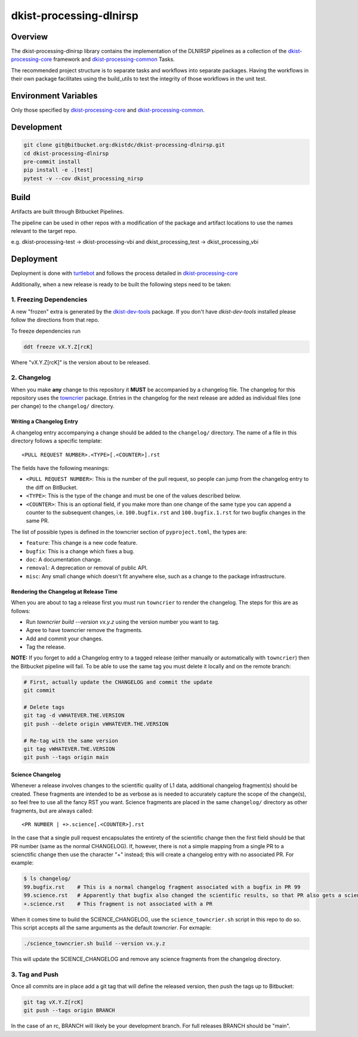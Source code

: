 dkist-processing-dlnirsp
========================

|codecov|

Overview
--------
The dkist-processing-dlnirsp library contains the implementation of the DLNIRSP pipelines as a collection of the
`dkist-processing-core <https://pypi.org/project/dkist-processing-core/>`_ framework and
`dkist-processing-common <https://pypi.org/project/dkist-processing-common/>`_ Tasks.

The recommended project structure is to separate tasks and workflows into separate packages.  Having the workflows
in their own package facilitates using the build_utils to test the integrity of those workflows in the unit test.

Environment Variables
---------------------
Only those specified by `dkist-processing-core <https://pypi.org/project/dkist-processing-core/>`_ and `dkist-processing-common <https://pypi.org/project/dkist-processing-common/>`_.

Development
-----------
.. code-block:: bash

    git clone git@bitbucket.org:dkistdc/dkist-processing-dlnirsp.git
    cd dkist-processing-dlnirsp
    pre-commit install
    pip install -e .[test]
    pytest -v --cov dkist_processing_nirsp

Build
--------
Artifacts are built through Bitbucket Pipelines.

The pipeline can be used in other repos with a modification of the package and artifact locations
to use the names relevant to the target repo.

e.g. dkist-processing-test -> dkist-processing-vbi and dkist_processing_test -> dkist_processing_vbi

Deployment
----------
Deployment is done with `turtlebot <https://bitbucket.org/dkistdc/turtlebot/src/main/>`_ and follows
the process detailed in `dkist-processing-core <https://pypi.org/project/dkist-processing-core/>`_

Additionally, when a new release is ready to be built the following steps need to be taken:

1. Freezing Dependencies
#########################

A new "frozen" extra is generated by the `dkist-dev-tools <https://bitbucket.org/dkistdc/dkist-dev-tools/src/main/>`_
package. If you don't have `dkist-dev-tools` installed please follow the directions from that repo.

To freeze dependencies run

.. code-block:: bash

    ddt freeze vX.Y.Z[rcK]

Where "vX.Y.Z[rcK]" is the version about to be released.

2. Changelog
############

When you make **any** change to this repository it **MUST** be accompanied by a changelog file.
The changelog for this repository uses the `towncrier <https://github.com/twisted/towncrier>`__ package.
Entries in the changelog for the next release are added as individual files (one per change) to the ``changelog/`` directory.

Writing a Changelog Entry
^^^^^^^^^^^^^^^^^^^^^^^^^

A changelog entry accompanying a change should be added to the ``changelog/`` directory.
The name of a file in this directory follows a specific template::

  <PULL REQUEST NUMBER>.<TYPE>[.<COUNTER>].rst

The fields have the following meanings:

* ``<PULL REQUEST NUMBER>``: This is the number of the pull request, so people can jump from the changelog entry to the diff on BitBucket.
* ``<TYPE>``: This is the type of the change and must be one of the values described below.
* ``<COUNTER>``: This is an optional field, if you make more than one change of the same type you can append a counter to the subsequent changes, i.e. ``100.bugfix.rst`` and ``100.bugfix.1.rst`` for two bugfix changes in the same PR.

The list of possible types is defined in the towncrier section of ``pyproject.toml``, the types are:

* ``feature``: This change is a new code feature.
* ``bugfix``: This is a change which fixes a bug.
* ``doc``: A documentation change.
* ``removal``: A deprecation or removal of public API.
* ``misc``: Any small change which doesn't fit anywhere else, such as a change to the package infrastructure.


Rendering the Changelog at Release Time
^^^^^^^^^^^^^^^^^^^^^^^^^^^^^^^^^^^^^^^

When you are about to tag a release first you must run ``towncrier`` to render the changelog.
The steps for this are as follows:

* Run `towncrier build --version vx.y.z` using the version number you want to tag.
* Agree to have towncrier remove the fragments.
* Add and commit your changes.
* Tag the release.

**NOTE:** If you forget to add a Changelog entry to a tagged release (either manually or automatically with ``towncrier``)
then the Bitbucket pipeline will fail. To be able to use the same tag you must delete it locally and on the remote branch:

.. code-block:: bash

    # First, actually update the CHANGELOG and commit the update
    git commit

    # Delete tags
    git tag -d vWHATEVER.THE.VERSION
    git push --delete origin vWHATEVER.THE.VERSION

    # Re-tag with the same version
    git tag vWHATEVER.THE.VERSION
    git push --tags origin main

Science Changelog
^^^^^^^^^^^^^^^^^

Whenever a release involves changes to the scientific quality of L1 data, additional changelog fragment(s) should be
created. These fragments are intended to be as verbose as is needed to accurately capture the scope of the change(s),
so feel free to use all the fancy RST you want. Science fragments are placed in the same ``changelog/`` directory
as other fragments, but are always called::

  <PR NUMBER | +>.science[.<COUNTER>].rst

In the case that a single pull request encapsulates the entirety of the scientific change then the first field should
be that PR number (same as the normal CHANGELOG). If, however, there is not a simple mapping from a single PR to a scienctific
change then use the character "+" instead; this will create a changelog entry with no associated PR. For example:

.. code-block:: bash

  $ ls changelog/
  99.bugfix.rst    # This is a normal changelog fragment associated with a bugfix in PR 99
  99.science.rst   # Apparently that bugfix also changed the scientific results, so that PR also gets a science fragment
  +.science.rst    # This fragment is not associated with a PR


When it comes time to build the SCIENCE_CHANGELOG, use the ``science_towncrier.sh`` script in this repo to do so.
This script accepts all the same arguments as the default `towncrier`. For exmaple:

.. code-block:: bash

  ./science_towncrier.sh build --version vx.y.z

This will update the SCIENCE_CHANGELOG and remove any science fragments from the changelog directory.

3. Tag and Push
###############

Once all commits are in place add a git tag that will define the released version, then push the tags up to Bitbucket:

.. code-block:: bash

    git tag vX.Y.Z[rcK]
    git push --tags origin BRANCH

In the case of an rc, BRANCH will likely be your development branch. For full releases BRANCH should be "main".

.. |codecov| image:: https://codecov.io/bb/dkistdc/dkist-processing-dlnirsp/graph/badge.svg?token=GQFBIHIKZM
   :target: https://codecov.io/bb/dkistdc/dkist-processing-dlnirsp
